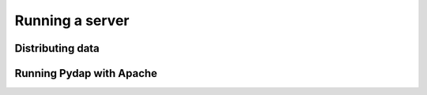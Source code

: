Running a server
================

Distributing data
-----------------

Running Pydap with Apache
-------------------------



